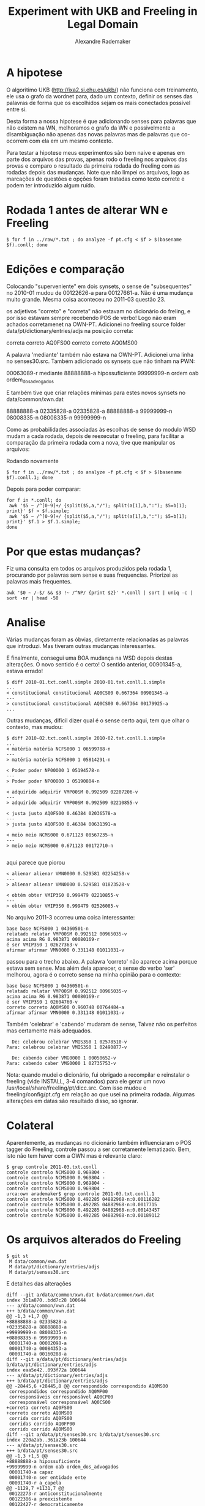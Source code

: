#+Title: Experiment with UKB and Freeling in Legal Domain
#+Author: Alexandre Rademaker

* A hipotese

O algoritimo UKB (http://ixa2.si.ehu.es/ukb/) não funciona com
treinamento, ele usa o grafo da wordnet para, dado um contexto,
definir os senses das palavras de forma que os escolhidos sejam os
mais conectados possível entre si.

Desta forma a nossa hipotese é que adicionando senses para palavras
que não existem na WN, melhoramos o grafo da WN e possivelmente a
disambiguação não apenas das novas palavras mas de palavras que
co-ocorrem com ela em um mesmo contexto.

Para testar a hipotese meus experimentos são bem naive e apenas em
parte dos arquivos das provas, apenas rodo o freeling nos arquivos das
provas e comparo o resultado da primeira rodada do freeling com as
rodadas depois das mudanças. Note que não limpei os arquivos, logo as
marcações de questões e opções foram tratadas como texto correte e
podem ter introduzido algum ruído.

* Rodada 1 antes de alterar WN e Freeling

#+BEGIN_EXAMPLE
$ for f in ../raw/*.txt ; do analyze -f pt.cfg < $f > $(basename $f).conll; done 
#+END_EXAMPLE

* Edições e comparação

Colocando "superveniente" em dois synsets, o sense de "subsequentes" no
2010-01 mudou de 00122626-a para 00127661-a. Não é uma mudança muito
grande. Mesma coisa aconteceu no 2011-03 questão 23.

os adjetivos "correto" e "correta" não estavam no dicionário do
freling, e por isso estavam sempre recebendo POS de verbo! Logo não
eram achados corretamenet na OWN-PT. Adicionei no freeling source
folder data/pt/dictionary/entries/adjs na posição correta:

correta correto AQ0FS00
correto correto AQ0MS00

A palavra 'mediante' também não estava na OWN-PT. Adicionei uma linha
no senses30.src. Também adicionado os synsets que não tinham na PWN:

00063089-r mediante
88888888-a hipossuficiente
99999999-n ordem oab ordem_dos_advogados

E também tive que criar relações mínimas para estes novos synsets no data/common/xwn.dat

88888888-a 02335828-a
02335828-a 88888888-a
99999999-n 08008335-n
08008335-n 99999999-n

Como as probabilidades associadas às escolhas de sense do modulo WSD
mudam a cada rodada, depois de reexecutar o freeling, para facilitar a
comparação da primeira rodada com a nova, tive que manipular os
arquivos:

Rodando novamente

#+BEGIN_EXAMPLE
$ for f in ../raw/*.txt ; do analyze -f pt.cfg < $f > $(basename $f).conll.1; done
#+END_EXAMPLE

Depois para poder comparar:

#+BEGIN_EXAMPLE
for f in *.conll; do 
 awk '$5 ~ /^[0-9]+/ {split($5,a,"/"); split(a[1],b,":"); $5=b[1]; print}' $f > $f.simple; 
 awk '$5 ~ /^[0-9]+/ {split($5,a,"/"); split(a[1],b,":"); $5=b[1]; print}' $f.1 > $f.1.simple; 
done
#+END_EXAMPLE

* Por que estas mudanças?

Fiz uma consulta em todos os arquivos produzidos pela rodada 1,
procurando por palavras sem sense e suas frequencias. Priorizei as
palavras mais frequentes. 

#+BEGIN_EXAMPLE
awk '$0 ~ /-$/ && $3 !~ /^NP/ {print $2}' *.conll | sort | uniq -c | sort -nr | head -50
#+END_EXAMPLE

* Analise

Várias mudanças foram as óbvias, diretamente relacionadas as palavras
que introduzi. Mas tiveram outras mudanças interessantes.

E finalmente, consegui uma BOA mudança na WSD depois destas
alterações. O novo sentido é o certo! O sentido anterior, 00901345-a,
estava errado!

#+BEGIN_EXAMPLE
$ diff 2010-01.txt.conll.simple 2010-01.txt.conll.1.simple
...
< constitucional constitucional AQ0CS00 0.667364 00901345-a
---
> constitucional constitucional AQ0CS00 0.667364 00179925-a
...
#+END_EXAMPLE

Outras mudanças, dificil dizer qual é o sense certo aqui, tem que
olhar o contexto, mas mudou:

#+BEGIN_EXAMPLE
$ diff 2010-02.txt.conll.simple 2010-02.txt.conll.1.simple
...
< matéria matéria NCFS000 1 06599788-n
---
> matéria matéria NCFS000 1 05814291-n

< Poder poder NP00O00 1 05194578-n
---
> Poder poder NP00O00 1 05190804-n

< adquirido adquirir VMP00SM 0.992509 02207206-v
---
> adquirido adquirir VMP00SM 0.992509 02210855-v

< justa justo AQ0FS00 0.46384 02036578-a
---
> justa justo AQ0FS00 0.46384 00631391-a

< meio meio NCMS000 0.671123 08567235-n
---
> meio meio NCMS000 0.671123 00172710-n

#+END_EXAMPLE

aqui parece que piorou

#+BEGIN_EXAMPLE
< alienar alienar VMN0000 0.529581 02254258-v
---
> alienar alienar VMN0000 0.529581 01823528-v

< obtém obter VMIP3S0 0.999479 02210855-v
---
> obtém obter VMIP3S0 0.999479 02526085-v
#+END_EXAMPLE

No arquivo 2011-3 ocorreu uma coisa interessante:

#+BEGIN_EXAMPLE
base base NCFS000 1 04360501-n
relatado relatar VMP00SM 0.992512 00965035-v
acima acima RG 0.983871 00080169-r
é ser VMIP3S0 1 02627363-v
afirmar afirmar VMN0000 0.331148 01011031-v
#+END_EXAMPLE

passou para o trecho abaixo. A palavra 'correto' não aparece acima
porque estava sem sense. Mas além dela aparecer, o sense do verbo
'ser' melhorou, agora é o correto sense na minha opinião para o
contexto:

#+BEGIN_EXAMPLE
base base NCFS000 1 04360501-n
relatado relatar VMP00SM 0.992512 00965035-v
acima acima RG 0.983871 00080169-r
é ser VMIP3S0 1 02604760-v
correto correto AQ0MS00 0.960748 00764484-a
afirmar afirmar VMN0000 0.331148 01011031-v
#+END_EXAMPLE

Também 'celebrar' e 'cabendo' mudaram de sense, Talvez não os
perfeitos mas certamente mais adequados. 

#+BEGIN_EXAMPLE
  De: celebrou celebrar VMIS3S0 1 02578510-v
Para: celebrou celebrar VMIS3S0 1 02490877-v

  De: cabendo caber VMG0000 1 00050652-v
Para: cabendo caber VMG0000 1 02735753-v
#+END_EXAMPLE

Nota: quando mudei o dicionário, fui obrigado a recompilar e
reinstalar o freeling (vide INSTALL, 3-4 comandos) para ele gerar um
novo /usr/local/share/freeling/pt/dicc.src. Com isso mudou o
freeling/config/pt.cfg em relação ao que usei na primeira
rodada. Algumas alterações em datas são resultado disso, só ignorar.

* Colateral

Aparentemente, as mudanças no dicionário também influenciaram o POS
tagger do Freeling, controle passou a ser corretamente
lematizado. Bem, isto não tem haver com a OWN mas é relevante claro:

#+BEGIN_EXAMPLE
$ grep controle 2011-03.txt.conll
controle controlo NCMS000 0.969804 -
controle controlo NCMS000 0.969804 -
controle controlo NCMS000 0.969804 -
controle controlo NCMS000 0.969804 -
urca:own arademaker$ grep controle 2011-03.txt.conll.1
controle controle NCMS000 0.492285 04882968-n:0.00116282
controle controle NCMS000 0.492285 04882968-n:0.0017715
controle controle NCMS000 0.492285 04882968-n:0.00143457
controle controle NCMS000 0.492285 04882968-n:0.00189112
#+END_EXAMPLE



* Os arquivos alterados do Freeling 

#+BEGIN_EXAMPLE
$ git st
 M data/common/xwn.dat
 M data/pt/dictionary/entries/adjs
 M data/pt/senses30.src
#+END_EXAMPLE

E detalhes das alterações

#+BEGIN_EXAMPLE
diff --git a/data/common/xwn.dat b/data/common/xwn.dat
index 3b1a870..bdd7c28 100644
--- a/data/common/xwn.dat
+++ b/data/common/xwn.dat
@@ -1,3 +1,7 @@
+88888888-a 02335828-a
+02335828-a 88888888-a
+99999999-n 08008335-n
+08008335-n 99999999-n
 00001740-a 00002098-a
 00001740-a 00084353-a
 00001740-a 00160288-a
diff --git a/data/pt/dictionary/entries/adjs b/data/pt/dictionary/entries/adjs
index eaa5e42..093f72a 100644
--- a/data/pt/dictionary/entries/adjs
+++ b/data/pt/dictionary/entries/adjs
@@ -28445,6 +28445,8 @@ correspondido correspondido AQ0MS00
 correspondidos correspondido AQ0MP00
 corresponsáveis corresponsável AQ0CP00
 corresponsável corresponsável AQ0CS00
+correta correto AQ0FS00
+correto correto AQ0MS00
 corrida corrido AQ0FS00
 corridas corrido AQ0FP00
 corrido corrido AQ0MS00
diff --git a/data/pt/senses30.src b/data/pt/senses30.src
index 220a2ab..361a23b 100644
--- a/data/pt/senses30.src
+++ b/data/pt/senses30.src
@@ -1,3 +1,5 @@
+88888888-a hipossuficiente
+99999999-n ordem oab ordem_dos_advogados
 00001740-a capaz
 00001740-n ser entidade ente
 00001740-r a_capela
@@ -1129,7 +1131,7 @@
 00122273-r anticonstitucionalmente
 00122386-a preexistente
 00122427-r democraticamente
-00122626-a posterior ulterior subseqüente subsequente
+00122626-a posterior ulterior subseqüente subsequentesuperveniente
 00122661-n tiro pontaria
 00122816-r à_parte
 00122844-a anexado concomitante decorrente conseqüente resultante
@@ -1138,7 +1140,7 @@
 00123170-v variar mudar modificar alterar
 00123229-r economicamente
 00123365-r economicamente
-00123485-a posterior ulterior
+00123485-a posterior ulterior superveniente
 00123500-r economicamente
 00123582-r eletronicamente
 00123695-r etnicamente de_forma_étnica
@@ -47543,3 +47545,4 @@
 15298283-n grande_cisma_do_oriente grande_cisma_do_oriente
 15299367-n transfiguração 6_de_agosto
 15300051-n 11_de_setembro
+00063089-r mediante
#+END_EXAMPLE

* Próximos passos?

Ainda olhando palavras mais frequentes sem sense, as próximas
candidatas seriam as marcadas com setas.

#+BEGIN_EXAMPLE
  38 perante   <-
  36 quanto
  36 caso      <-
  35 nulidade  <- 
  35 isso
  35 honorário <-
#+END_EXAMPLE

Para cada uma, a primeira pergunta é se ja existe um synset para elas,
se sim, basta editar o senses30.src no freeling/pt. Se não existir,
tem que criar o synset neste mesmo arquivo e também editar o xwn.dat
adicionado pelo menos uma relação deste novo synset com
outro. Idealmente, este trabalho todo precisa ser refinado, quanto
mais relações melhor a conexão do synset e maior sua influência no
WSD.
